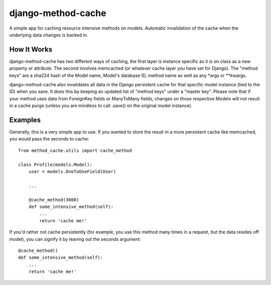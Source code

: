 ===================
django-method-cache
===================

A simple app for caching resource intensive methods on models. Automatic invalidation of the cache when the underlying data changes is backed in.

How It Works
===================

django-method-cache has two different ways of caching, the first layer is instance specific as it is on class as a new property or attribute. The second involves memcached (or whatever cache layer you have set for Django). The "method keys" are a sha224 hash of the Model name, Model's database ID, method name as well as any *args or **kwargs.

django-method-cache also invalidates all data in the Django persistent cache for that specific model instance (tied to the ID) when you save. It does this by keeping an updated list of "method keys" under a "master key". Please note that if your method uses data from ForeignKey fields or ManyToMany fields, changes on those respective Models will not result in a cache purge (unless you are mindless to call .save() on the original model instance).


Examples
===================

Generally, this is a very simple app to use. If you wanted to store the result in a more persistent cache like memcached, you would pass the seconds to cache::

    from method_cache.utils import cache_method
    
    class Profile(models.Model):
        user = models.OneToOneField(User)
        
        ...
        
        @cache_method(3600)
        def some_intensive_method(self):
            ...
            return 'cache me!'

If you'd rather not cache persistently (for example, you use this method many times in a request, but the data resides off model), you can signify it by leaving out the seconds argument::

    @cache_method()
    def some_intensive_method(self):
        ...
        return 'cache me!'